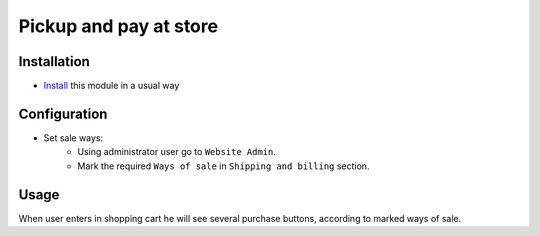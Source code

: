 =========================
 Pickup and pay at store
=========================

Installation
============

* `Install <https://awkhad-development.readthedocs.io/en/latest/awkhad/usage/install-module.html>`__ this module in a usual way

Configuration
=============

* Set sale ways:
    * Using administrator user go to ``Website Admin``.
    * Mark the required ``Ways of sale`` in ``Shipping and billing`` section.


Usage
=====

When user enters in shopping cart he will see several purchase buttons, according to marked ways of sale.
